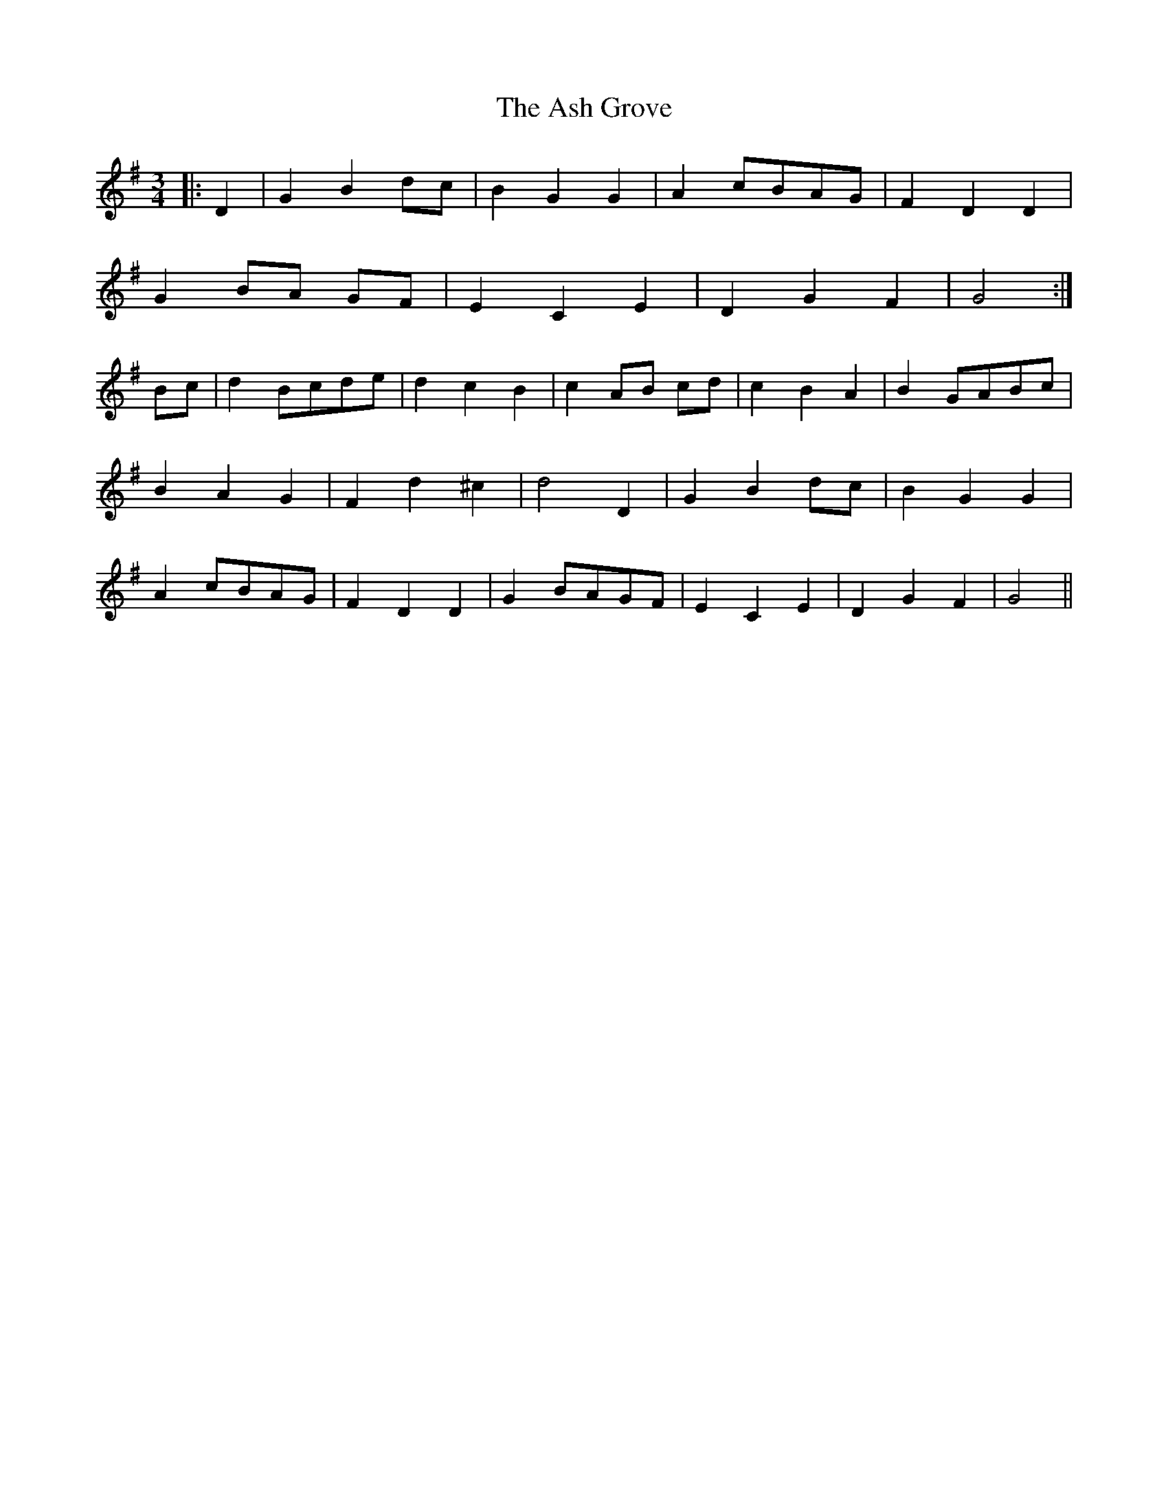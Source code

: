 X: 2012
T: Ash Grove, The
R: waltz
M: 3/4
K: Gmajor
|:D2|G2 B2 dc|B2 G2 G2|A2 cBAG|F2 D2 D2|
G2 BA GF|E2 C2 E2|D2 G2 F2|G4:|
Bc|d2 Bcde|d2 c2 B2|c2 AB cd|c2 B2 A2|B2 GABc|
B2 A2 G2|F2 d2 ^c2|d4 D2|G2 B2 dc|B2 G2 G2|
A2 cBAG|F2 D2 D2|G2 BAGF|E2 C2 E2|D2 G2 F2|G4||

